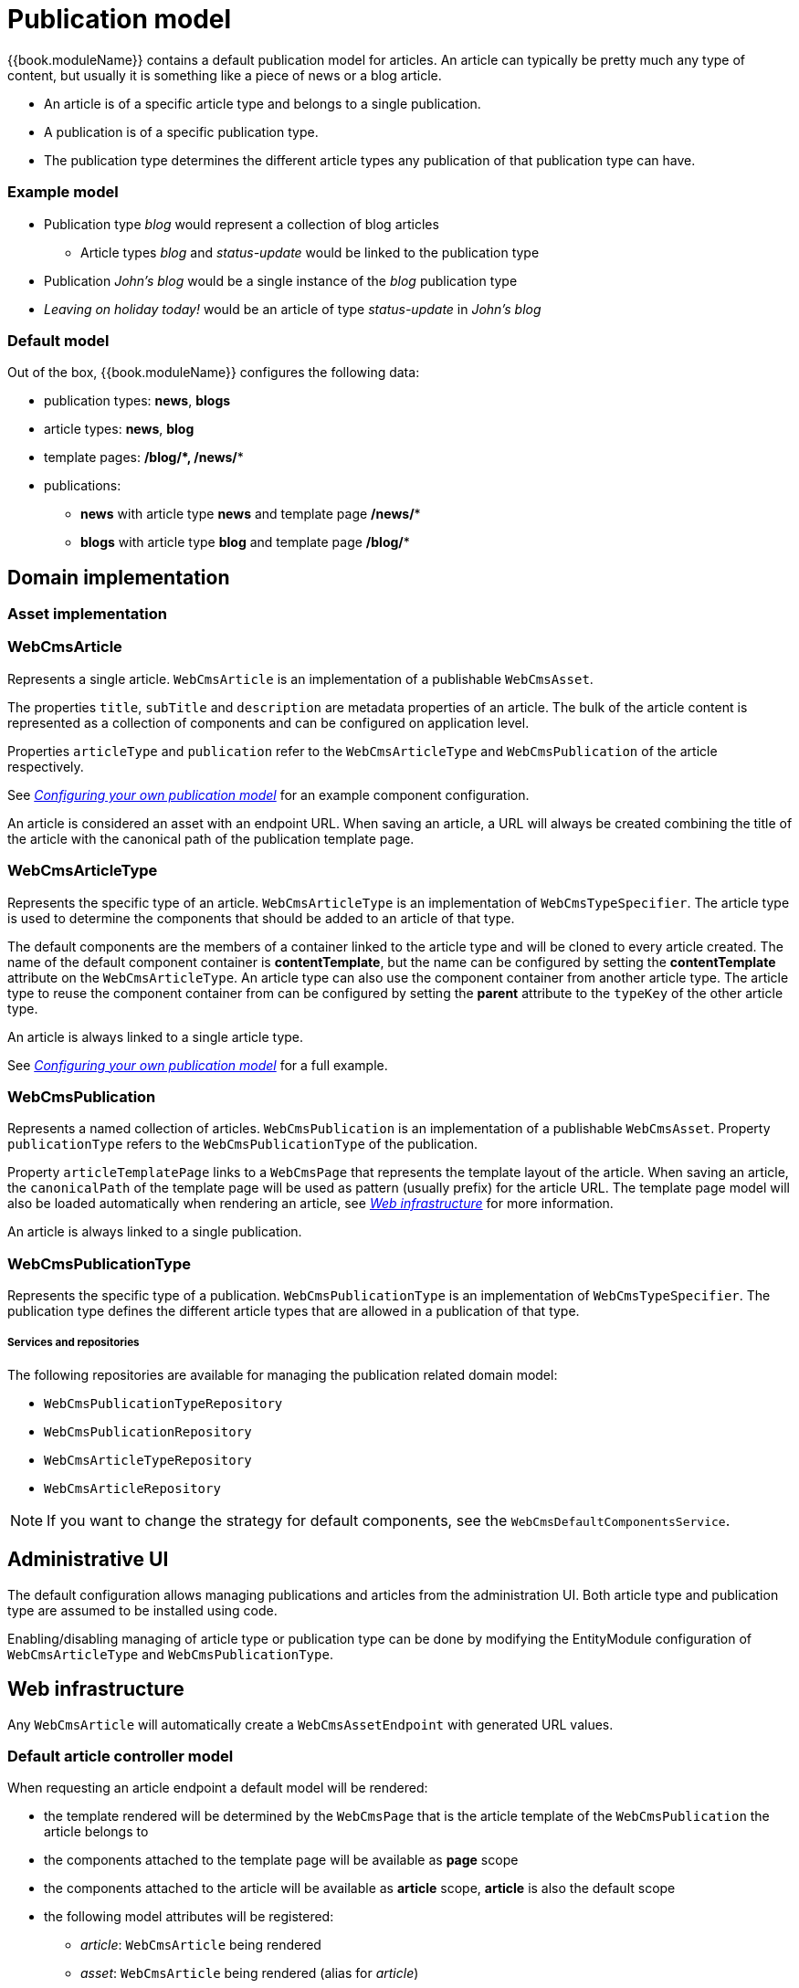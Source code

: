 [[PublicationModel-overview]]
= Publication model

{{book.moduleName}} contains a default publication model for articles.
An article can typically be pretty much any type of content, but usually it is something like a piece of news or a blog article.

* An article is of a specific article type and belongs to a single publication.
* A publication is of a specific publication type.
* The publication type determines the different article types any publication of that publication type can have.

=== Example model

* Publication type _blog_ would represent a collection of blog articles
** Article types _blog_ and _status-update_ would be linked to the publication type
* Publication _John's blog_ would be a single instance of the _blog_ publication type
* _Leaving on holiday today!_ would be an article of type _status-update_ in _John's blog_

=== Default model

Out of the box, {{book.moduleName}} configures the following data:

* publication types: *news*, *blogs*
* article types: *news*, *blog*
* template pages: */blog/****, ***/news/**

* publications:
** *news* with article type *news* and template page */news/**
** *blogs* with article type *blog* and template page */blog/**

== Domain implementation

=== Asset implementation

=== WebCmsArticle
Represents a single article.
`WebCmsArticle` is an implementation of a publishable `WebCmsAsset`.

The properties `title`, `subTitle` and `description` are metadata properties of an article.
The bulk of the article content is represented as a collection of components and can be configured on application level.

Properties `articleType` and `publication` refer to the `WebCmsArticleType` and `WebCmsPublication` of the article respectively.

See _<<configuring-publication-model>>_ for an example component configuration.

An article is considered an asset with an endpoint URL.
When saving an article, a URL will always be created combining the title of the article with the canonical path of the publication template page.

=== WebCmsArticleType
Represents the specific type of an article.
`WebCmsArticleType` is an implementation of `WebCmsTypeSpecifier`.
The article type is used to determine the components that should be added to an article of that type.

The default components are the members of a container linked to the article type and will be cloned to every article created.
The name of the default component container is *contentTemplate*, but the name can be configured by setting the *contentTemplate* attribute on the `WebCmsArticleType`.
An article type can also use the component container from another article type.
The article type to reuse the component container from can be configured by setting the *parent* attribute to the `typeKey` of the other article type.

An article is always linked to a single article type.

See _<<configuring-publication-model>>_ for a full example.

=== WebCmsPublication
Represents a named collection of articles.
`WebCmsPublication` is an implementation of a publishable `WebCmsAsset`.
Property `publicationType` refers to the `WebCmsPublicationType` of the publication.

Property `articleTemplatePage` links to a `WebCmsPage` that represents the template layout of the article.
When saving an article, the `canonicalPath` of the template page will be used as pattern (usually prefix) for the article URL.
The template page model will also be loaded automatically when rendering an article, see _<<article-web-model>>_ for more information.

An article is always linked to a single publication.

=== WebCmsPublicationType
Represents the specific type of a publication.
`WebCmsPublicationType` is an implementation of `WebCmsTypeSpecifier`.
The publication type defines the different article types that are allowed in a publication of that type.

===== Services and repositories
The following repositories are available for managing the publication related domain model:

* `WebCmsPublicationTypeRepository`
* `WebCmsPublicationRepository`
* `WebCmsArticleTypeRepository`
* `WebCmsArticleRepository`

NOTE: If you want to change the strategy for default components, see the `WebCmsDefaultComponentsService`.

== Administrative UI
The default configuration allows managing publications and articles from the administration UI.
Both article type and publication type are assumed to be installed using code.

Enabling/disabling managing of article type or publication type can be done by modifying the EntityModule configuration of `WebCmsArticleType` and `WebCmsPublicationType`.

[[article-web-model]]
== Web infrastructure
Any `WebCmsArticle` will automatically create a `WebCmsAssetEndpoint` with generated URL values.

=== Default article controller model
When requesting an article endpoint a default model will be rendered:

* the template rendered will be determined by the `WebCmsPage` that is the article template of the `WebCmsPublication` the article belongs to
* the components attached to the template page will be available as *page* scope
* the components attached to the article will be available as *article* scope, *article* is also the default scope
* the following model attributes will be registered:
** _article_: `WebCmsArticle` being rendered
** _asset_: `WebCmsArticle` being rendered (alias for _article_)
** _publication_: `WebCmsPublication` the article belongs to
** _page_: `WebCmsPage` that is the template page for that publication

The default article model is loaded by the `WebCmsArticleModelLoader` bean.

=== Custom article mapping
You can create your own article handler by using `@WebCmsArticleMapping` annotation.
The `@WebCmsArticleMapping` annotation can be combined with other `@RequestMapping` annotations to create a specific match.

[source,java,indent=0]
[subs="verbatim,quotes,attributes"]
----
@WebCmsArticleMapping(publicationType = "news") // <1>
public void extendNewsArticleModel( WebCmsArticle article, Model model ) {
    model.addAttribute( "extraData", ... );
}

@GetMapping // <2>
@WebCmsArticleMapping(publicationType = "news", articleType = "breaking-news") // <2>
@IgnoreEndpointModel // <3>
public String renderBreakingNews( WebCmsArticle article, Model model ) {
    model.addAttribute( "article", article );
    return "th/my-app/breaking-news";
}
----

<1> Handler method that will be used for any article in a publication of type _news_, provided there is not a more specific handler (see next).
 The default article model will still be loaded, this handler only adds a model attribute.
 This handler method could optionally return a view, but since it does not, the view being rendered is still determined by the default model.

<2> Handler method for an article of type _breaking-news_ inside a _news_ publication, provided the article is requested using the HTTP _GET_ method.

<3> The `@IgnoreEndpointModel` annotation suppresses the default article model from being loaded.
 The handler method should fully initialize the model required as well as return the view that should be rendered.

[[WebCmsArticle-import]]
=== Importing data
Most domain data of the publication model can be imported using YAML.
See _<<configuring-publication-model>>_ for a full example.

[[configuring-publication-model]]
==== Configuring your own publication model
This chapter describes a full example of defining a custom publication model.

We create an article type *Job* which represents a particular job offering.
A publication type *Jobs* can only contain *Job* articles.
And our publications *IT Jobs* and *Marketing Jobs* are example collections of different job offerings.

All required configuration is shown using the YAML data structures:

===== Defining the article type
We create a Job article type that specifies the different content fields any Job article should have.

[source,yaml]
----
types:
  article: // <1>
    job: // <2>
      name: Job // <3>
      wcm:components: // <4>
        content:
          title: Job fields
          componentType: container
          wcm:components:  // <5>
            company:
              title: Company
              componentType: text-field
              sortIndex: 0
            description:
              title: Job description
              componentType: rich-text
              content: <h1>@@title@@</h1>  // <6>
              sortIndex: 1
            salary:
              title: Salary package
              componentType: rich-text
              sortIndex: 2
----

<1> YAML data path _types/article_ specifies the block defines a `WebCmsArticleType`
<2> The type key of this `WebCmsArticleType` is *job*, and should be unique within article types.
In a list YAML structure, this value would be specified using the `typeKey` attribute instead.
For a `WebCmsTypeSpecifier` the type key also determines the unique object id that will be generated, in this case this would be *wcm:type:article:job*.
<3> Descriptive name of the article type.
<4> Represents the components directly linked to the `WebCmsArticleType`.
In this case the component with name *content* and title *Job fields*.
The *content* component represents the content template for a new article of that type.
This means that when a new article is created, the *content* component will be cloned and attached directly to the new article.
<5> Represents the collection of components that make up the members of the *content* component.
These are the actual content fields of a job article.
These fields will be directly editable in the administration UI and the `sortIndex` determines both rendering and editing order.
<6> Special markers _@@title@@_, _@@subTitle@@_ and _@@description@@_ can be used to represent article properties.
When creating a new article these markers will be replaced by the actual property value of the newly created article.

===== Defining the publication type
We create a Jobs publication type that can only hold articles with our Job article type.

[source,yaml]
----
types:
  publication: // <1>
    jobs: // <2>
      name: Jobs
      wcm:types: // <3>
        - linkType: article // <4>
          typeSpecifier: wcm:type:article:job  // <5>
----

<1> YAML data path _types/publication_ specifies the block defines a `WebCmsPublicationType`
<2> The type key of this `WebCmsPublicationType`, unique within publication types.
In a list YAML structure, this value would be specified using the `typeKey` attribute instead.
<3> The _wcm:types_ attribute defines a list of other `WebCmsTypeSpecifier` instances linked to the current entity being imported.
<4> We create an _article_ link type.
The link type can be any string value, but in case of a `WebCmsPublicationType` the article link type is used to refer to the `WebCmsArticleType` instances that are allowed in a publication of that `WebCmsPublicationType`.
<5> The unique object id of the `WebCmsArticleType` that is attached to this publication type.
Because a `WebCmsTypeSpecifierLink` can hold a reference to any `WebCmsTypeSpecifier`, we must use the globally unique object id.

===== Creating the publications
We create two publications with our Jobs types.
Both publications use the same article template page for rendering the article.

[source,yaml]
----
assets:
  page: // <1>
    - objectId: "wcm:asset:page:jobs-detail" // <2>
      canonicalPath: /jobs/*
      title: Job detail page
      pageType: template // <3>

  publication: // <4>
    it-jobs: // <5>
      name: IT Jobs
      publicationType: jobs // <6>
      published: true <7>
      articleTemplatePage: /jobs/* // <8>
    marketing-jobs:
      name: Marketing Jobs
      publicationType: jobs
      published: true
      articleTemplatePage: "wcm:asset:page:jobs-detail" // <8>
----

<1> YAML data path _assets/page_ specifies the block defines a `WebCmsPage`.
In this case we create the article template page that we'll refer to.
<2> Though not strictly required we manually define a unique object id for the page.
If omitted, the `canonicalPath` would serve as a unique identifier for referring to our page.
<3> Because our page serves as a template but it is not accessible by itself, we define it as a _template_ page type.
A template page will not get an endpoint or url created.
<4> YAML data path _assets/publication_ specifies the block defines a `WebCmsPublication`.
In this case we create our _IT Jobs_ and _Marketing Jobs_ publications.
<5> The publication key of this `WebCmsPublication`, unique within publications.
In a list YAML structure, this value would be specified using the `publicationKey` attribute instead.
We can use the `publicationKey` to refer to our publication in both code (eg. `@WebCmsArticleMapping`) and other YAML structures.
<6> We refer to our newly created _jobs_ publication type by using the publication `typeKey` value.
<7> We set our publication as published.
This ensures that all individually published articles of the publication will be actually available.
If a publication is not published (offline), none of its articles will be published.
<8> We link our publications to the template page we defined previously.
We can use either the `objectId` or the `canonicalPath` to refer to the `WebCmsPage`.

===== Adding a sample job to our IT Jobs publication

[source,yaml]
----
assets:
 article: // <1>
  - title: "IT Manager EMEA @ Foreach" // <2>
    objectId: "wcm:asset:article:job-it-manager-emea" // <3>
    publication: it-jobs // <4>
    articleType: job // <4>
    description: Supposed to be online until August 2017  // <2>
    published: true // <5>
    wcm:components: // <6>
      content:
        wcm:components:
          company:
            content: Foreach
          description:
            content: A really cool job at a really great company.
          salary:
            content: Remuneration package discussable.
----

<1> YAML data path _assets/article_ specifies the block defines a `WebCmsArticle`.
<2> We set some direct properties of the `WebCmsArticle`: `title` and `description`.
Note that these are different than the content components, which could have the same name (eg. description).
<3> We manually provide a unique `objectId` to our article.
This is the only identifier for an article and is required if we ever want to update the article through data imports.
<4> We create an article in our IT Jobs publication, and give it the job article type.
Note that even if we were to specify a different article type, the article would still be imported.
There is no hard validation during imports that only article types allowed for a publication can be imported.
<5> We publish the article upon creation.
This makes the article available online using a URL generated based on the article title and the article template page.
In our example, the generated url for the article would be _/jobs/it-manager-emea-foreach_
<6> We update the different content fields.
As each field is a member of the linked *content* component, this is the same as updating individual components.
